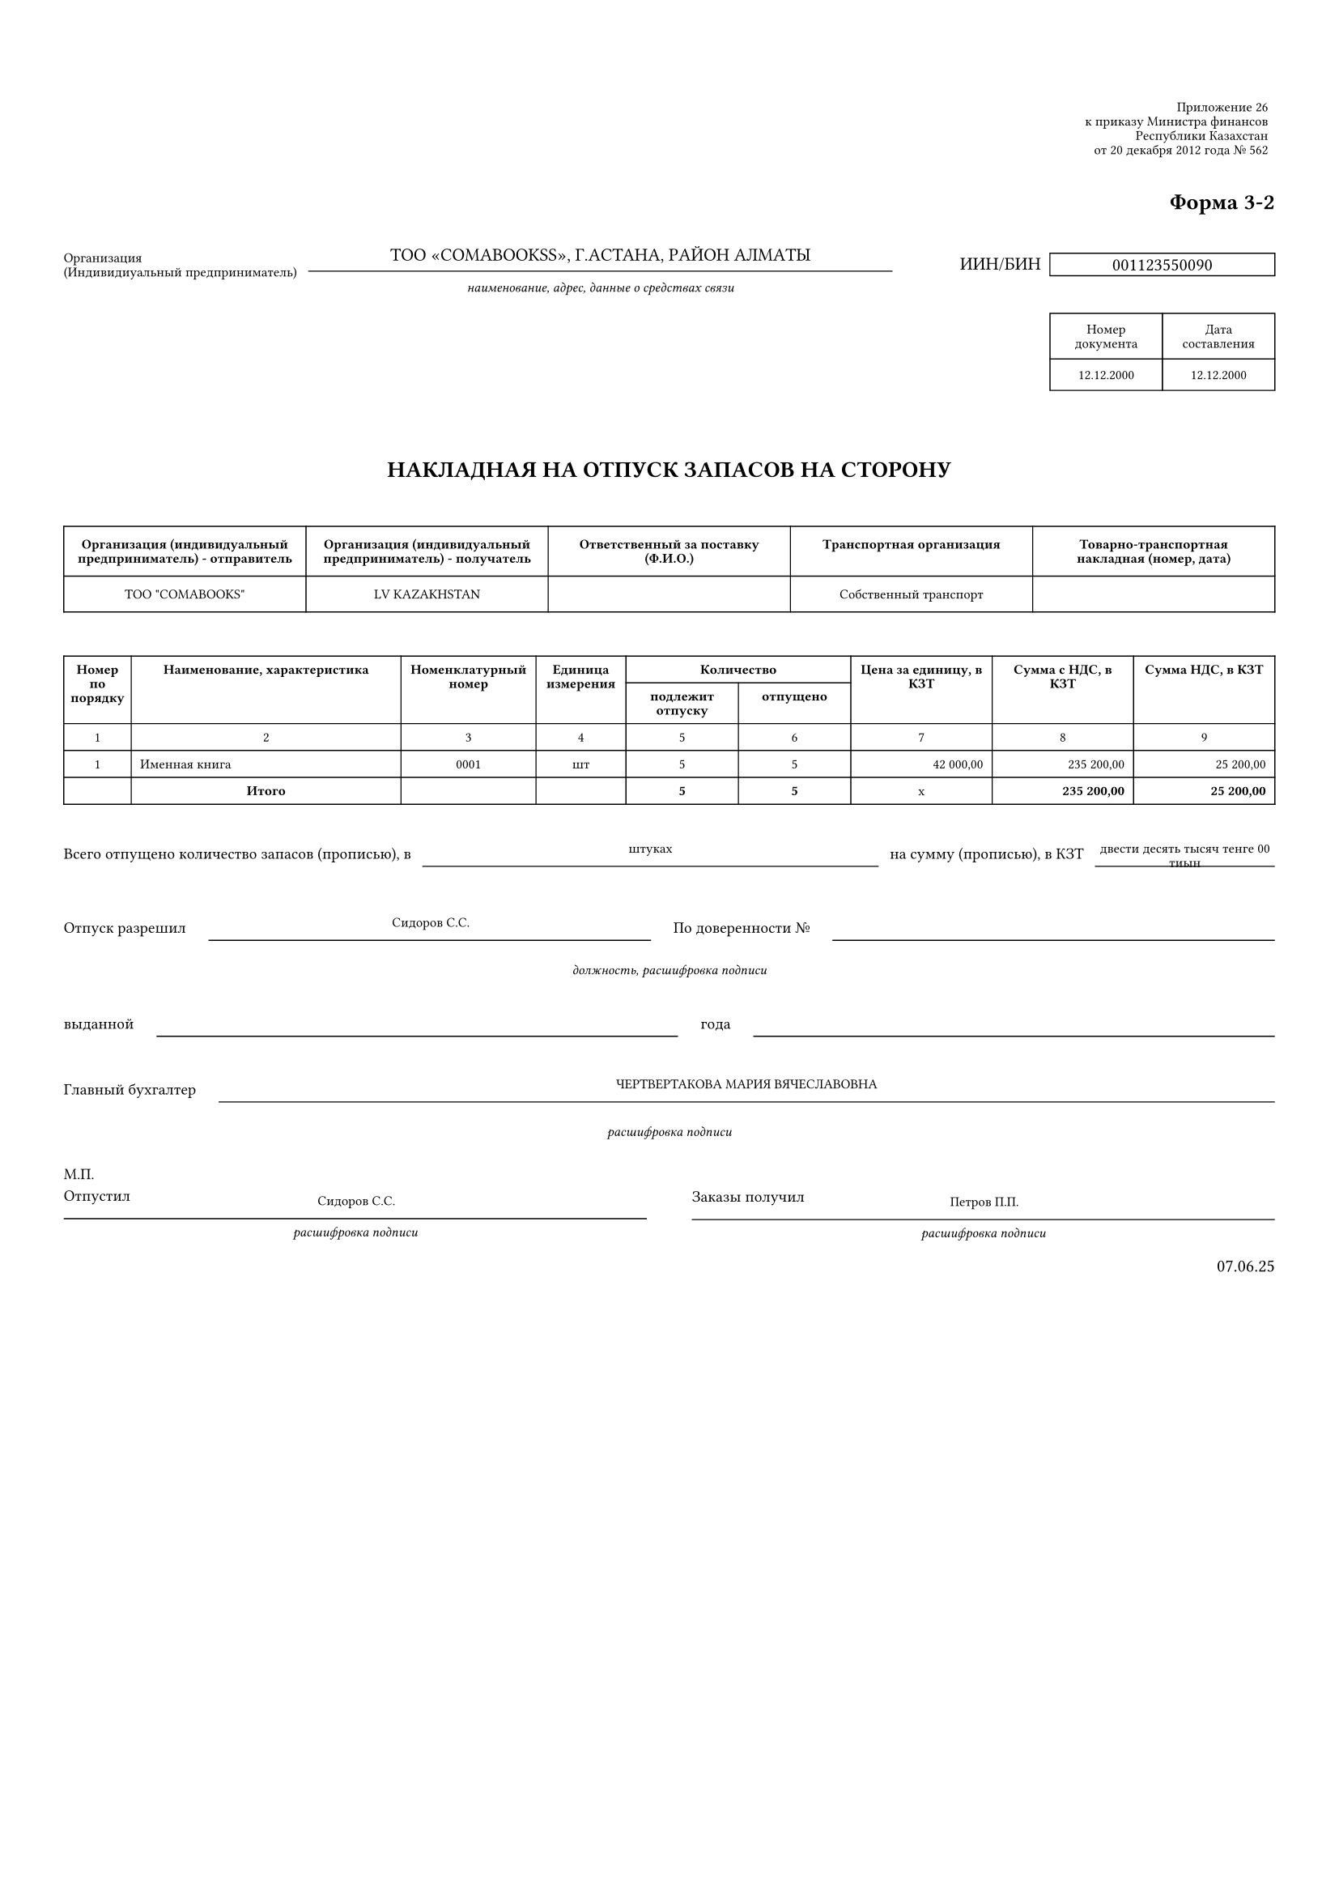 #let kazakhWaybillTemplate(data) = {
  // Set document properties
  set page(
    paper: "a4",
    margin: (top: 1.5cm, bottom: 1.5cm, left: 1cm, right: 1cm)
  )
  
  set text(
    font: "Times New Roman",
    size: 8pt,
    lang: "ru"
  )
  
  set par(leading: 0.4em)
  
  // Helper function to format currency
  let formatCurrency(amount) = {
    let formatted = str(calc.round(amount, digits: 2))
    let parts = formatted.split(".")
    let integerPart = parts.at(0)
    let decimalPart = if parts.len() > 1 { parts.at(1) } else { "00" }
    
    // Add thousand separators (spaces)
    let digits = integerPart.clusters().rev()
    let groups = ()
    let currentGroup = ""
    
    for (i, digit) in digits.enumerate() {
      currentGroup = digit + currentGroup
      if calc.rem(i + 1, 3) == 0 and i + 1 < digits.len() {
        groups.push(currentGroup)
        currentGroup = ""
      }
    }
    if currentGroup != "" {
      groups.push(currentGroup)
    }
    
    let formattedInteger = groups.rev().join(" ")
    return formattedInteger + "," + decimalPart
  }
  
  // Helper function to format date
  let formatDate(dateStr) = {
    if dateStr == "" { return "" }
    if type(dateStr) == "datetime" {
      return dateStr.display("[day].[month].[year]")
    }
    let parts = str(dateStr).split("-")
    if parts.len() != 3 { return str(dateStr) }
    return parts.at(2) + "." + parts.at(1) + "." + parts.at(0)
  }
  
  // Header section with legal references
  grid(
    columns: (1fr, 200pt),
    column-gutter: 10pt,
    
    // Left side - Organization info
    [],
    
    // Right side - Legal references
    stack(
      spacing: 3pt,
      
      rect(
        width: 100%,
        stroke: 0pt,
        inset: 3pt
      )[
        #set text(size: 6pt)
        #set align(right)
        Приложение 26 \
        к приказу Министра финансов \
        Республики Казахстан \
        от 20 декабря 2012 года № 562
      ],
      
      v(15pt),
      
      align(right)[
        #text(size: 10pt, weight: "bold")[Форма 3-2]
      ]
    )
  )
  
  v(10pt)
  grid(
      columns: (auto, 1fr,auto, 140pt),
      column-gutter: 5pt,
      align: (left,center, center),
      
      // Label
      text(size: 6pt)[Организация\ (Индивидиуальный предприниматель)],
      
      // Information with underline
      stack(
        v(8pt),
        line(length: 100%, stroke: (thickness: 0.5pt, paint: black)),
        v(-10pt),
        [ТОО "COMABOOKSS", Г.АСТАНА, РАЙОН АЛМАТЫ ],
    // Subtitle
        v(10pt),
       text(size: 6pt, style: "italic")[
        наименование, адрес, данные о средствах связи
        ]
      ),
      h(20pt),
      // БИН box
      grid(
        columns: (auto,1fr),
        column-gutter: 4pt,
        
        [
          #v(2pt)
          ИИН/БИН
        ],
      rect(
        width: 100%,
        height: 10pt,
        stroke: 0.5pt,
        inset: 2pt
      )[
        #set align(center + horizon)
        #text(size: 8pt)[001123550090]
      ]),
    )
  
  // Document number and date section
    grid(
      columns: (1fr,50pt,50pt),
      column-gutter: 0pt,
      [],
     [
        #stack(
          
           rect(
        width: 100%,
        stroke: 0.5pt
      )[
            #set align(center)
            #text(size: 6pt)[Номер документа]
          ],

          
           rect(
            width: 100%,
            stroke: 0.5pt
          )[
            #set align(center)
            #text(size: 6pt)[12.12.2000]
          ],
          v(5pt)
        )
      ],
      
     [
        #stack(
          
           rect(
        width: 100%,
        stroke: 0.5pt
      )[
            #set align(center)
            #text(size: 6pt)[Дата составления]
          ],

          
           rect(
            width: 100%,
            stroke: 0.5pt
          )[
            #set align(center)
            #text(size: 6pt)[12.12.2000]
          ],
          v(5pt)
        )
      ],
    )
  
  v(15pt)
  
  // Main title
  align(center)[
    #text(size: 10pt, weight: "bold")[
      НАКЛАДНАЯ НА ОТПУСК ЗАПАСОВ НА СТОРОНУ
    ]
  ]
  
  v(10pt)
  
  // Organizations section
  // Organizations section table
table(
  columns: (1fr, 1fr, 1fr, 1fr, 1fr),
  stroke: 0.5pt,
  inset: 6pt,
  
  // Header row
  table.cell()[
    #set align(center + horizon)
    #set text(size: 6pt, weight: "bold")
    Организация (индивидуальный предприниматель) - отправитель
  ],
  
  table.cell()[
    #set align(center + horizon)
    #set text(size: 6pt, weight: "bold")
    Организация (индивидуальный предприниматель) - получатель
  ],
  
  table.cell()[
    #set align(center + horizon)
    #set text(size: 6pt, weight: "bold")
    Ответственный за поставку (Ф.И.О.)
  ],
  
  table.cell()[
    #set align(center + horizon)
    #set text(size: 6pt, weight: "bold")
    Транспортная организация
  ],
  
  table.cell()[
    #set align(center + horizon)
    #set text(size: 6pt, weight: "bold")
    Товарно-транспортная накладная (номер, дата)
  ],
  
  // Data row
  table.cell()[
    #set align(center + horizon)
    #set text(size: 6pt)
    #data.sellerName
  ],
  
  table.cell()[
    #set align(center + horizon)
    #set text(size: 6pt)
    #data.receiverName
  ],
  
  table.cell()[
    #set align(center + horizon)
    #set text(size: 6pt)
    #data.at("responsiblePersonName", default: "")
  ],
  
  table.cell()[
    #set align(center + horizon)
    #set text(size: 6pt)
    #data.at("transportOrgName", default: "")
  ],
  
  table.cell()[
    #set align(center + horizon)
    #set text(size: 6pt)
    #data.at("transportWaybillInfo", default: "")
  ]
)
  
  v(10pt)
  
  // Main items table
  let tableData = data.items
  let totalAmount = tableData.fold(0, (sum, item) => sum + item.quantity * item.price)
  let vatAmount = totalAmount * 0.12
  let totalWithVat = totalAmount + vatAmount
  
 // Main items table with 2-row header
table(
  columns: (30pt, 120pt, 60pt, 40pt, 50pt, 50pt, 1fr, 1fr, 1fr),
  stroke: 0.5pt,
  inset: 4pt,
  
  // Header row 1
  table.cell(
    rowspan: 2,
  )[
    #set align(center + horizon)
    #set text(size: 6pt, weight: "bold")
    Номер по порядку
  ],
  
  table.cell(
    rowspan: 2,
  )[
    #set align(center + horizon)
    #set text(size: 6pt, weight: "bold")
    Наименование, характеристика
  ],
  
  table.cell(
    rowspan: 2,
  )[
    #set align(center + horizon)
    #set text(size: 6pt, weight: "bold")
    Номенклатурный номер
  ],
  
  table.cell(
    rowspan: 2,
  )[
    #set align(center + horizon)
    #set text(size: 6pt, weight: "bold")
    Единица измерения
  ],
  
  table.cell(
    colspan: 2,
  )[
    #set align(center + horizon)
    #set text(size: 6pt, weight: "bold")
    Количество
  ],
  
  table.cell(
    rowspan: 2,
  )[
    #set align(center + horizon)
    #set text(size: 6pt, weight: "bold")
    Цена за единицу, в КЗТ
  ],
  
  table.cell(
    rowspan: 2,
  )[
    #set align(center + horizon)
    #set text(size: 6pt, weight: "bold")
    Сумма с НДС, в КЗТ
  ],
  
  table.cell(
    rowspan: 2,
  )[
    #set align(center + horizon)
    #set text(size: 6pt, weight: "bold")
    Сумма НДС, в КЗТ
  ],
  
  // Header row 2 - only for quantity sub-columns
  table.cell()[
    #set align(center + horizon)
    #set text(size: 6pt, weight: "bold")
    подлежит отпуску
  ],
  
  table.cell()[
    #set align(center + horizon)
    #set text(size: 6pt, weight: "bold")
    отпущено
  ],
  
  // Column numbers row
  ..range(1, 10).map(i => align(center)[#text(size: 6pt)[#str(i)]]),
  
  // Data rows
  ..tableData.enumerate().map(((index, item)) => {
    let itemTotalWithVat = item.quantity * item.price * 1.12
    let itemVat = item.quantity * item.price * 0.12
    
    (
      // Column 1: Number
      align(center)[
        #text(size: 6pt)[#str(index + 1)]
      ],
      
      // Column 2: Description
      align(left)[
        #text(size: 6pt)[#item.description]
      ],
      
      // Column 3: Nomenclature code
      align(center)[
        #text(size: 6pt)[#item.at("nomenclatureCode", default: "")]
      ],
      
      // Column 4: Unit
      align(center)[
        #text(size: 6pt)[#item.unit]
      ],
      
      // Column 5: Quantity to be released
      align(center)[
        #text(size: 6pt)[#str(item.quantity)]
      ],
      
      // Column 6: Quantity released
      align(center)[
        #text(size: 6pt)[#str(item.quantity)]
      ],
      
      // Column 7: Price per unit
      align(right)[
        #text(size: 6pt)[#formatCurrency(item.price)]
      ],
      
      // Column 8: Amount with VAT
      align(right)[
        #text(size: 6pt)[#formatCurrency(itemTotalWithVat)]
      ],
      
      // Column 9: VAT amount
      align(right)[
        #text(size: 6pt)[#formatCurrency(itemVat)]
      ]
    )
  }).flatten(),
  
  // Totals row
  [], 
  align(center)[
    #text(size: 6pt, weight: "bold")[Итого]
  ],
  [],
  [],
  align(center)[
    #text(size: 6pt, weight: "bold")[#str(tableData.fold(0, (sum, item) => sum + item.quantity))]
  ],
  align(center)[
    #text(size: 6pt, weight: "bold")[#str(tableData.fold(0, (sum, item) => sum + item.quantity))]
  ],
  align(center)[
    #text(size: 6pt)[x]
  ],
  align(right)[
    #text(size: 6pt, weight: "bold")[#formatCurrency(totalWithVat)]
  ],
  align(right)[
    #text(size: 6pt, weight: "bold")[#formatCurrency(vatAmount)]
  ]
)
  
  v(10pt)
  
  // Total summary section
  grid(
    columns: (auto, 1fr, auto, 80pt),
    column-gutter: 5pt,
    
    text(size: 7pt)[Всего отпущено количество запасов (прописью), в ],
    
    stack(
      v(8pt),
      line(length: 100%, stroke: 0.5pt),
      v(-10pt),
      align(center)[
        #text(size: 6pt)[#data.at("unitDescription", default: "")]
      ]
    ),
    
    text(size: 7pt)[на сумму (прописью), в КЗТ],
    
    stack(
      v(8pt),
      line(length: 100%, stroke: 0.5pt),
      v(-10pt),
      align(center)[
        #text(size: 6pt)[двести десять тысяч тенге 00 тиын]
      ]
    )
  )
  
  v(15pt)
  
  // Release approval section
  grid(
    columns: (auto, 1fr, auto, 1fr),
    column-gutter: 10pt,
    
    text(size: 7pt)[Отпуск разрешил],
    
    stack(
      v(8pt),
      line(length: 100%, stroke: 0.5pt),
      v(-10pt),
      align(center)[
        #text(size: 6pt)[#data.at("releaserEmployeeName", default: "")]
      ]
    ),
    
    text(size: 7pt)[По доверенности №],
    
    stack(
      v(8pt),
      line(length: 100%, stroke: 0.5pt),
      v(-10pt),
      align(center)[
        #text(size: 6pt)[]
      ]
    )
  )
  
  v(5pt)
  
  align(center)[
    #text(size: 6pt, style: "italic")[должность, расшифровка подписи]
  ]
  
  v(10pt)
  
  grid(
    columns: (auto, 1fr, auto, 1fr),
    column-gutter: 10pt,
    
    text(size: 7pt)[выданной],
    
    stack(
      v(8pt),
      line(length: 100%, stroke: 0.5pt),
      v(-10pt),
      align(center)[
        #text(size: 6pt)[]
      ]
    ),
    
    text(size: 7pt)[года],
    
    stack(
      v(8pt),
      line(length: 100%, stroke: 0.5pt),
      v(-10pt),
      align(center)[
        #text(size: 6pt)[]
      ]
    )
  )
  
  v(15pt)
  
  // Chief accountant section
  grid(
    columns: (auto, 1fr),
    column-gutter: 10pt,
    
    text(size: 7pt)[Главный бухгалтер],
    
    stack(
      v(8pt),
      line(length: 100%, stroke: 0.5pt),
      v(-10pt),
      align(center)[
        #text(size: 6pt)[#data.at("chiefAccountantName", default: "")]
      ]
    )
  )
  
  v(5pt)
  
  align(center)[
    #text(size: 6pt, style: "italic")[расшифровка подписи]
  ]
  
  v(15pt)
  
  // Release and receipt section
  grid(
    columns: (1fr, 1fr),
    column-gutter: 20pt,
    
    // Released section
    stack(
      v(-10pt),
      text(size: 7pt)[М.П.],
      v(5pt),
      text(size: 7pt)[Отпустил],
      
      stack(
        v(8pt),
        line(length: 100%, stroke: 0.5pt),
        v(-10pt),
        align(center)[
          #text(size: 6pt)[#data.at("releaserEmployeeName", default: "")]
        ]
      ),
      
      v(10pt),
      
      align(center)[
        #text(size: 6pt, style: "italic")[расшифровка подписи]
      ]
    ),
    
    // Received section  
    stack(
      text(size: 7pt)[Заказы получил],
      
      stack(
        v(8pt),
        line(length: 100%, stroke: 0.5pt),
        v(-10pt),
        align(center)[
          #text(size: 6pt)[#data.at("receiverEmployeeName", default: "")]
        ]
      ),
      
      v(10pt),
      
      align(center)[
        #text(size: 6pt, style: "italic")[расшифровка подписи]
      ],
      
      v(10pt),
      
      align(right)[
        #formatDate(data.waybillDate)
      ]
    )
  )
}

// Test data
#let testData = (
  // Seller information
  sellerName: "ТОО \"COMABOOKS\"",
  sellerBin: "250140019272",
  sellerAddress: "г. Астана, район Алматы",
  
  // Receiver information
  receiverName: "LV KAZAKHSTAN",
  receiverAddress: "Нурсултан Байышулы",
  
  // Waybill details
  waybillNumber: "00019",
  waybillDate: "07.06.25",
  contractNumber: "Договор-001",
  contractDate: "01.06.25",
  
  // Items
  items: (
    (
      description: "Именная книга",
      nomenclatureCode: "0001",
      quantity: 5,
      unit: "шт",
      price: 42000.00
    ),
  ),
  
  // Employee information
  senderEmployeeName: "Иванов И.И.",
  receiverEmployeeName: "Петров П.П.",
  releaserEmployeeName: "Сидоров С.С.",
  chiefAccountantName: "ЧЕРТВЕРТАКОВА МАРИЯ ВЯЧЕСЛАВОВНА",
  transportOrgName: "Собственный транспорт",
  transportResponsiblePerson: "Иванов И.И.",
  
  // Additional fields
  unitDescription: "штуках",
  totalInWords: "двести десять тысяч тенге 00 тиын"
)

// Generate the test document
#kazakhWaybillTemplate(testData) 